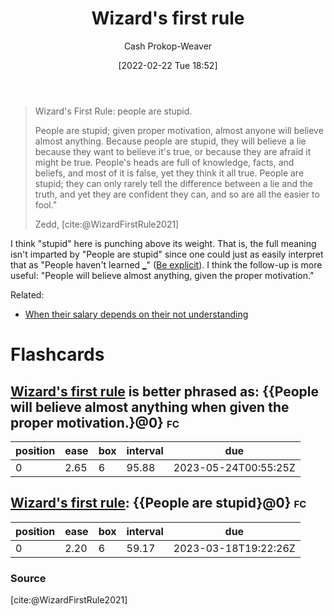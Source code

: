 :PROPERTIES:
:ID:       b1a664cb-c661-4c44-bf55-fc407c528ad1
:DIR:      /home/cashweaver/proj/roam/attachments/b1a664cb-c661-4c44-bf55-fc407c528ad1
:LAST_MODIFIED: [2023-02-16 Thu 19:45]
:END:
#+title: Wizard's first rule
#+hugo_custom_front_matter: :slug "b1a664cb-c661-4c44-bf55-fc407c528ad1"
#+author: Cash Prokop-Weaver
#+date: [2022-02-22 Tue 18:52]
#+filetags: :quote:

#+begin_quote
Wizard's First Rule: people are stupid.

People are stupid; given proper motivation, almost anyone will believe almost anything. Because people are stupid, they will believe a lie because they want to believe it's true, or because they are afraid it might be true. People's heads are full of knowledge, facts, and beliefs, and most of it is false, yet they think it all true. People are stupid; they can only rarely tell the difference between a lie and the truth, and yet they are confident they can, and so are all the easier to fool."

Zedd, [cite:@WizardFirstRule2021]
#+end_quote

I think "stupid" here is punching above its weight. That is, the full meaning isn't imparted by "People are stupid" since one could just as easily interpret that as "People haven't learned ___" ([[id:fd00fbf2-6b65-442f-90b9-b9d5d64a5fde][Be explicit]]). I think the follow-up is more useful: "People will believe almost anything, given the proper motivation."

Related:

- [[id:d0930766-c7f4-4d54-83d4-fd62a418783e][When their salary depends on their not understanding]]

* Flashcards
:PROPERTIES:
:ANKI_DECK: Default
:END:
** [[id:b1a664cb-c661-4c44-bf55-fc407c528ad1][Wizard's first rule]] is better phrased as: {{People will believe almost anything when given the proper motivation.}@0} :fc:
:PROPERTIES:
:FC_CREATED: 2022-11-18T04:01:00Z
:FC_TYPE:  cloze
:ID:       51000b30-e975-4d04-849d-cea7e048f637
:FC_CLOZE_MAX: 0
:FC_CLOZE_TYPE: deletion
:END:
:REVIEW_DATA:
| position | ease | box | interval | due                  |
|----------+------+-----+----------+----------------------|
|        0 | 2.65 |   6 |    95.88 | 2023-05-24T00:55:25Z |
:END:
** [[id:b1a664cb-c661-4c44-bf55-fc407c528ad1][Wizard's first rule]]: {{People are stupid}@0} :fc:
:PROPERTIES:
:CREATED: [2022-11-14 Mon 06:52]
:FC_CREATED: 2022-11-14T14:52:51Z
:FC_TYPE:  cloze
:ID:       63b2ca16-1392-4471-bd0e-3a25d4c19f04
:FC_CLOZE_MAX: 0
:FC_CLOZE_TYPE: deletion
:END:
:REVIEW_DATA:
| position | ease | box | interval | due                  |
|----------+------+-----+----------+----------------------|
|        0 | 2.20 |   6 |    59.17 | 2023-03-18T19:22:26Z |
:END:

*** Source
[cite:@WizardFirstRule2021]
#+print_bibliography: